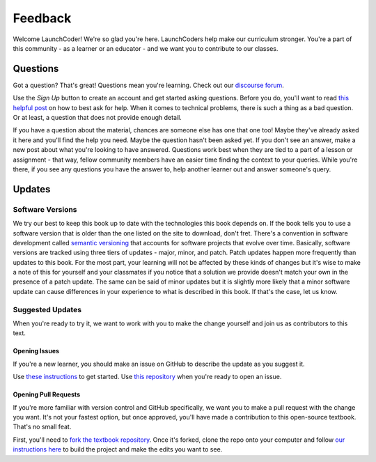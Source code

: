 Feedback
========

Welcome LaunchCoder! We're so glad you're here. LaunchCoders help make 
our curriculum stronger. You're a part of this community - as a learner or 
an educator - and we want you to contribute to our classes.

Questions
---------

Got a question? That's great! Questions mean you're learning. 
Check out our `discourse forum <help.launchcode.org>`__. 

Use the *Sign Up* button to create an account and get started 
asking questions. Before you do, you'll want to read 
`this helpful post <https://help.launchcode.org/t/how-to-ask-for-help/4756>`__
on how to best ask for help. When it comes to technical problems, there is 
such a thing as a bad question. Or at least, a question that does not provide 
enough detail.

If you have a question about the material, chances are someone else has one 
that one too! Maybe they've already asked it here and you'll find the help you need. 
Maybe the question hasn't been asked yet. If you don't see an answer, 
make a new post about what you're looking to have answered. Questions 
work best when they are tied to a part of a lesson or assignment - that 
way, fellow community members have an easier time finding the context to 
your queries.
While you're there, if you see any questions you have the answer to, 
help another learner out and answer someone's query. 

Updates
-------

Software Versions
^^^^^^^^^^^^^^^^^

We try our best to keep this book up to date with the technologies 
this book depends on. If the book tells you to use a software
version that is older than the one listed on the site to download, 
don't fret.
There's a convention in software development called 
`semantic versioning <https://semver.org/>`__ that accounts for software projects 
that evolve over time. Basically, software versions are tracked using 
three tiers of updates - major, minor, and patch. Patch updates happen more 
frequently than updates to this book. For the most part, your learning will 
not be affected by these kinds of changes but it's wise to make a note of this 
for yourself and your classmates if you notice that a solution we provide 
doesn't match your own in the presence of a patch update.
The same can be said of minor updates but it is slightly more likely that 
a minor software update can cause differences in your experience to what is 
described in this book. If that's the case, let us know.

Suggested Updates
^^^^^^^^^^^^^^^^^

When you're ready to try it, we want to work with you to make the change yourself and 
join us as contributors to this text.

Opening Issues
~~~~~~~~~~~~~~

If you're a new learner, you should make an issue on GitHub to describe the 
update as you suggest it.

Use 
`these instructions <https://docs.github.com/en/issues/tracking-your-work-with-issues/creating-an-issue#creating-an-issue-from-a-repository>`__ 
to get started. Use `this repository <https://github.com/LaunchCodeEducation/intro-to-professional-web-dev>`__ 
when you're ready to open an issue.


Opening Pull Requests
~~~~~~~~~~~~~~~~~~~~~

If you're more familiar with version control and GitHub specifically, 
we want you to make a pull request with the change you want. It's not your 
fastest option, but once approved, you'll have made a contribution to 
this open-source textbook. That's no small feat.

First, you'll need to `fork the textbook repository <https://docs.github.com/en/get-started/quickstart/fork-a-repo>`__.
Once it's forked, clone the repo onto your computer and follow `our instructions 
here <https://education.launchcode.org/curriculum-docs/building/setup.html>`__ to build the project and make the edits you want to see.

